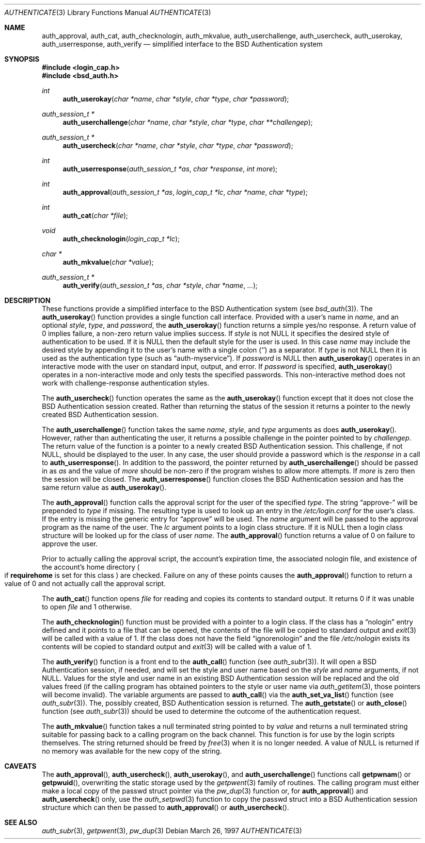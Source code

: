 .\"	$OpenBSD: authenticate.3,v 1.5 2002/10/15 17:27:44 millert Exp $
.\"
.\" Copyright (c) 1997 Berkeley Software Design, Inc. All rights reserved.
.\"
.\" Redistribution and use in source and binary forms, with or without
.\" modification, are permitted provided that the following conditions
.\" are met:
.\" 1. Redistributions of source code must retain the above copyright
.\"    notice, this list of conditions and the following disclaimer.
.\" 2. Redistributions in binary form must reproduce the above copyright
.\"    notice, this list of conditions and the following disclaimer in the
.\"    documentation and/or other materials provided with the distribution.
.\" 3. All advertising materials mentioning features or use of this software
.\"    must display the following acknowledgement:
.\"	This product includes software developed by Berkeley Software Design,
.\"	Inc.
.\" 4. The name of Berkeley Software Design, Inc.  may not be used to endorse
.\"    or promote products derived from this software without specific prior
.\"    written permission.
.\"
.\" THIS SOFTWARE IS PROVIDED BY BERKELEY SOFTWARE DESIGN, INC. ``AS IS'' AND
.\" ANY EXPRESS OR IMPLIED WARRANTIES, INCLUDING, BUT NOT LIMITED TO, THE
.\" IMPLIED WARRANTIES OF MERCHANTABILITY AND FITNESS FOR A PARTICULAR PURPOSE
.\" ARE DISCLAIMED.  IN NO EVENT SHALL BERKELEY SOFTWARE DESIGN, INC. BE LIABLE
.\" FOR ANY DIRECT, INDIRECT, INCIDENTAL, SPECIAL, EXEMPLARY, OR CONSEQUENTIAL
.\" DAMAGES (INCLUDING, BUT NOT LIMITED TO, PROCUREMENT OF SUBSTITUTE GOODS
.\" OR SERVICES; LOSS OF USE, DATA, OR PROFITS; OR BUSINESS INTERRUPTION)
.\" HOWEVER CAUSED AND ON ANY THEORY OF LIABILITY, WHETHER IN CONTRACT, STRICT
.\" LIABILITY, OR TORT (INCLUDING NEGLIGENCE OR OTHERWISE) ARISING IN ANY WAY
.\" OUT OF THE USE OF THIS SOFTWARE, EVEN IF ADVISED OF THE POSSIBILITY OF
.\" SUCH DAMAGE.
.\"
.\"	BSDI $From: authenticate.3,v 2.7 1998/09/03 20:27:20 prb Exp $
.Dd March 26, 1997
.Dt AUTHENTICATE 3
.Os
.Sh NAME
.Nm auth_approval ,
.Nm auth_cat ,
.Nm auth_checknologin ,
.Nm auth_mkvalue ,
.Nm auth_userchallenge ,
.Nm auth_usercheck ,
.Nm auth_userokay ,
.Nm auth_userresponse ,
.Nm auth_verify
.Nd simplified interface to the BSD Authentication system
.Sh SYNOPSIS
.Fd #include <login_cap.h>
.Fd #include <bsd_auth.h>
.Ft int
.Fn auth_userokay "char *name" "char *style" "char *type" "char *password"
.Ft auth_session_t *
.Fn auth_userchallenge "char *name" "char *style" "char *type" "char **challengep"
.Ft auth_session_t *
.Fn auth_usercheck "char *name" "char *style" "char *type" "char *password"
.Ft int
.Fn auth_userresponse "auth_session_t *as" "char *response" "int more"
.Ft int
.Fn auth_approval "auth_session_t *as" "login_cap_t *lc" "char *name" "char *type"
.Ft int
.Fn auth_cat "char *file"
.Ft void
.Fn auth_checknologin "login_cap_t *lc"
.Ft char *
.Fn auth_mkvalue "char *value"
.Ft auth_session_t *
.Fn auth_verify "auth_session_t *as" "char *style" "char *name" "..."
.Sh DESCRIPTION
These functions provide a simplified interface to the BSD Authentication
system
.Pq see Xr bsd_auth 3 Ns .
The
.Fn auth_userokay
function provides a single function call interface.
Provided with a user's name in
.Ar name ,
and an optional
.Ar style ,
.Ar type ,
and
.Ar password ,
the
.Fn auth_userokay
function returns a simple yes/no response.
A return value of 0 implies failure, a non-zero return value implies success.
If
.Ar style
is not
.Dv NULL
it specifies the desired style of authentication to be used.
If it is
.Dv NULL
then the default style for the user is used.
In this case
.Ar name
may include the desired style by appending it to the user's name with a
single colon
.Pq Sq \:
as a separator.
If
.Ar type
is not
.Dv NULL
then it is used as the authentication type (such as
.Dq auth-myservice ) .
If
.Ar password
is
.Dv NULL
then
.Fn auth_userokay
operates in an interactive mode with the user on standard input, output,
and error.
If
.Ar password
is specified,
.Fn auth_userokay
operates in a non-interactive mode and only tests the specified passwords.
This non-interactive method does not work with challenge-response
authentication styles.
.Pp
The
.Fn auth_usercheck
function operates the same as the
.Fn auth_userokay
function except that it does not close the BSD Authentication session created.
Rather than returning the status of the session it returns
a pointer to the newly created BSD Authentication session.
.Pp
The
.Fn auth_userchallenge
function takes the same
.Ar name , style ,
and
.Ar type
arguments as does
.Fn auth_userokay .
However, rather than authenticating the user, it returns a possible
challenge in the pointer pointed to by
.Ar challengep .
The return value of the function is a pointer to a newly created
BSD Authentication session.
This challenge, if not
.Dv NULL ,
should be displayed to the user.
In any case, the user should provide a password which is
the
.Ar response
in a call to
.Fn auth_userresponse .
In addition to the password, the pointer returned by
.Fn auth_userchallenge
should be passed in as
.Ar as
and the value of
.Va more
should be non-zero if the program wishes to allow more attempts.
If
.Va more
is zero then the session will be closed.
The
.Fn auth_userresponse
function closes the BSD Authentication session and has the same
return value as
.Fn auth_userokay .
.Pp
The
.Fn auth_approval
function calls the approval script for the user of the specified
.Ar type .
The string
.Dq approve-
will be prepended to
.Ar type
if missing.
The resulting type is used to look up an entry in the
.Pa /etc/login.conf
for the user's class.
If the entry is missing the generic entry for
.Dq approve
will be used.
The
.Ar name
argument will be passed to the approval program as the name of the user.
The
.Ar lc
argument points to a login class structure.
If it is
.Dv NULL
then a login class structure will be looked up for the class of
user
.Ar name .
The
.Fn auth_approval
function returns a value of 0 on failure to approve the user.
.Pp
Prior to actually calling the approval script, the account's
expiration time, the associated nologin file, and existence
of the account's home directory
.Po
if
.Li requirehome
is set for this class
.Pc
are checked.
Failure on any of these points causes the
.Fn auth_approval
function to return a value of 0 and not actually call the approval script.
.Pp
The
.Fn auth_cat
function opens
.Ar file
for reading and copies its contents to standard output.
It returns 0 if it was unable to open
.Ar file
and 1 otherwise.
.Pp
The
.Fn auth_checknologin
function must be provided with a pointer to a login class.
If the class has a
.Dq nologin
entry defined and it points to a file that can be opened,
the contents of the file will be copied to standard output and
.Xr exit 3
will be called with a value of 1.
If the class does not have the field
.Dq ignorenologin
and the file
.Pa /etc/nologin
exists its contents will be copied to standard output and
.Xr exit 3
will be called with a value of 1.
.Pp
The
.Fn auth_verify
function is a front end to the
.Fn auth_call
function
.Pq see Xr auth_subr 3 Ns .
It will open a BSD Authentication session, if needed, and will set
the style and user name based on the
.Ar style
and
.Ar name
arguments, if not
.Dv NULL .
Values for the style and user name in an existing BSD Authentication
session will be replaced and the old values freed (if the calling program
has obtained pointers to the style or user name via
.Xr auth_getitem 3 ,
those pointers will become invalid).
The variable arguments are passed to
.Fn auth_call
via the
.Fn auth_set_va_list
function
.Pq see Xr auth_subr 3 Ns .
The, possibly created, BSD Authentication session is returned.
The
.Fn auth_getstate
or
.Fn auth_close
function
.Pq see Xr auth_subr 3
should be used to determine the outcome of the authentication request.
.Pp
The
.Fn auth_mkvalue
function takes a null terminated string pointed to by
.Ar value
and returns a null terminated string suitable for passing
back to a calling program on the back channel.
This function is for use by the login scripts themselves.
The string returned should be freed by
.Xr free 3
when it is no longer needed.
A value of
.Dv NULL
is returned if no memory was available for the new copy of the string.
.Sh CAVEATS
The
.Fn auth_approval ,
.Fn auth_usercheck ,
.Fn auth_userokay ,
and
.Fn auth_userchallenge
functions call
.Fn getpwnam
or
.Fn getpwuid ,
overwriting the static storage used by the
.Xr getpwent 3
family of routines.
The calling program must either make a local copy of the passwd struct
pointer via the
.Xr pw_dup 3
function or, for
.Fn auth_approval
and
.Fn auth_usercheck
only, use the
.Xr auth_setpwd 3
function to copy the passwd struct into a BSD Authentication session structure
which can then be passed to
.Fn auth_approval
or
.Fn auth_usercheck .
.Sh SEE ALSO
.Xr auth_subr 3 ,
.Xr getpwent 3 ,
.Xr pw_dup 3
